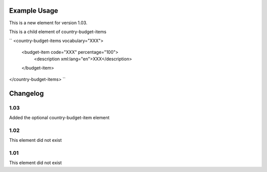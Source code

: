 
.. raw:: mediawiki

   {{for revison 1.03}}

Example Usage
^^^^^^^^^^^^^

This is a new element for version 1.03.

This is a child element of country-budget-items

``
<country-budget-items vocabulary="XXX">
  <budget-item code="XXX" percentage="100">
     <description xml:lang="en">XXX</description>
  </budget-item>
</country-budget-items>
``

Changelog
^^^^^^^^^

1.03
~~~~

Added the optional country-budget-item element

1.02
~~~~

This element did not exist

1.01
~~~~

This element did not exist
